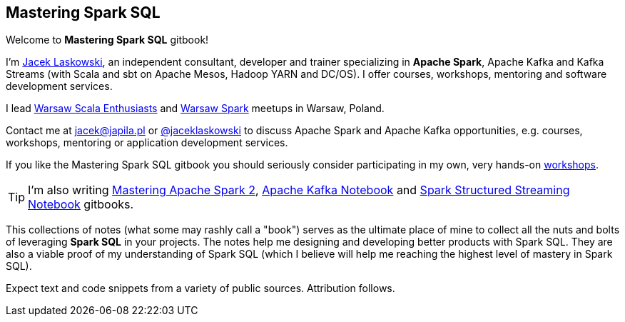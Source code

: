 == Mastering Spark SQL

Welcome to *Mastering Spark SQL* gitbook!

I'm https://pl.linkedin.com/in/jaceklaskowski[Jacek Laskowski], an independent consultant, developer and trainer specializing in *Apache Spark*, Apache Kafka and Kafka Streams (with Scala and sbt on Apache Mesos, Hadoop YARN and DC/OS). I offer courses, workshops, mentoring and software development services.

I lead http://www.meetup.com/WarsawScala/[Warsaw Scala Enthusiasts] and http://www.meetup.com/Warsaw-Spark[Warsaw Spark] meetups in Warsaw, Poland.

Contact me at jacek@japila.pl or https://twitter.com/jaceklaskowski[@jaceklaskowski] to discuss Apache Spark and Apache Kafka opportunities, e.g. courses, workshops, mentoring or application development services.

If you like the Mastering Spark SQL gitbook you should seriously consider participating in my own, very hands-on https://github.com/jaceklaskowski/spark-workshop/blob/gh-pages/slides/README.md#toc[workshops].

TIP: I'm also writing https://jaceklaskowski.gitbooks.io/mastering-apache-spark/[Mastering Apache Spark 2], https://jaceklaskowski.gitbooks.io/apache-kafka/[Apache Kafka Notebook] and https://jaceklaskowski.gitbooks.io/spark-structured-streaming/[Spark Structured Streaming Notebook] gitbooks.

This collections of notes (what some may rashly call a "book") serves as the ultimate place of mine to collect all the nuts and bolts of leveraging *Spark SQL* in your projects. The notes help me designing and developing better products with Spark SQL. They are also a viable proof of my understanding of Spark SQL (which I believe will help me reaching the highest level of mastery in Spark SQL).

Expect text and code snippets from a variety of public sources. Attribution follows.
